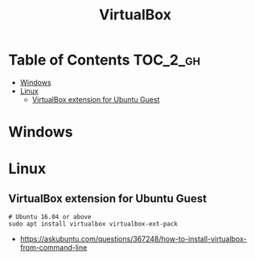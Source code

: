 #+TITLE: VirtualBox

* Table of Contents :TOC_2_gh:
 - [[#windows][Windows]]
 - [[#linux][Linux]]
   - [[#virtualbox-extension-for-ubuntu-guest][VirtualBox extension for Ubuntu Guest]]

* Windows
* Linux
** VirtualBox extension for Ubuntu Guest
#+BEGIN_SRC shell
  # Ubuntu 16.04 or above
  sudo apt install virtualbox virtualbox-ext-pack
#+END_SRC

:REFERENCES:
- https://askubuntu.com/questions/367248/how-to-install-virtualbox-from-command-line
:END:

